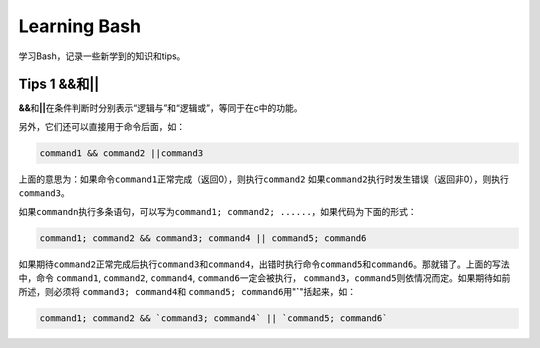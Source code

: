 Learning Bash
*************

学习Bash，记录一些新学到的知识和tips。

Tips 1 **&&**\ 和\ **||**
==========================
**&&**\ 和\ **||**\ 在条件判断时分别表示“逻辑与”和“逻辑或”，等同于在c中的功能。

另外，它们还可以直接用于命令后面，如：

.. sourcecode:: bash

    command1 && command2 ||command3

上面的意思为：如果命令\ ``command1``\ 正常完成（返回0），则执行\ ``command2``
如果\ ``command2``\ 执行时发生错误（返回非0），则执行\ ``command3``\ 。

如果\ ``commandn``\ 执行多条语句，可以写为\ ``command1; command2; ......``\，如\
果代码为下面的形式：

.. sourcecode:: bash
    
    command1; command2 && command3; command4 || command5; command6

如果期待\ ``command2``\ 正常完成后执行\ ``command3``\ 和\ ``command4``\ ，出错\
时执行命令\ ``command5``\ 和\ ``command6``\ 。那就错了。上面的写法中，命令
``command1``, ``command2``, ``command4``, ``command6``\ 一定会被执行，
``command3``\ ，\ ``command5``\ 则依情况而定。如果期待如前所述，则必须将
``command3; command4``\ 和 ``command5; command6``\ 用"**`**"括起来，如：

.. sourcecode:: bash

    command1; command2 && `command3; command4` || `command5; command6`


